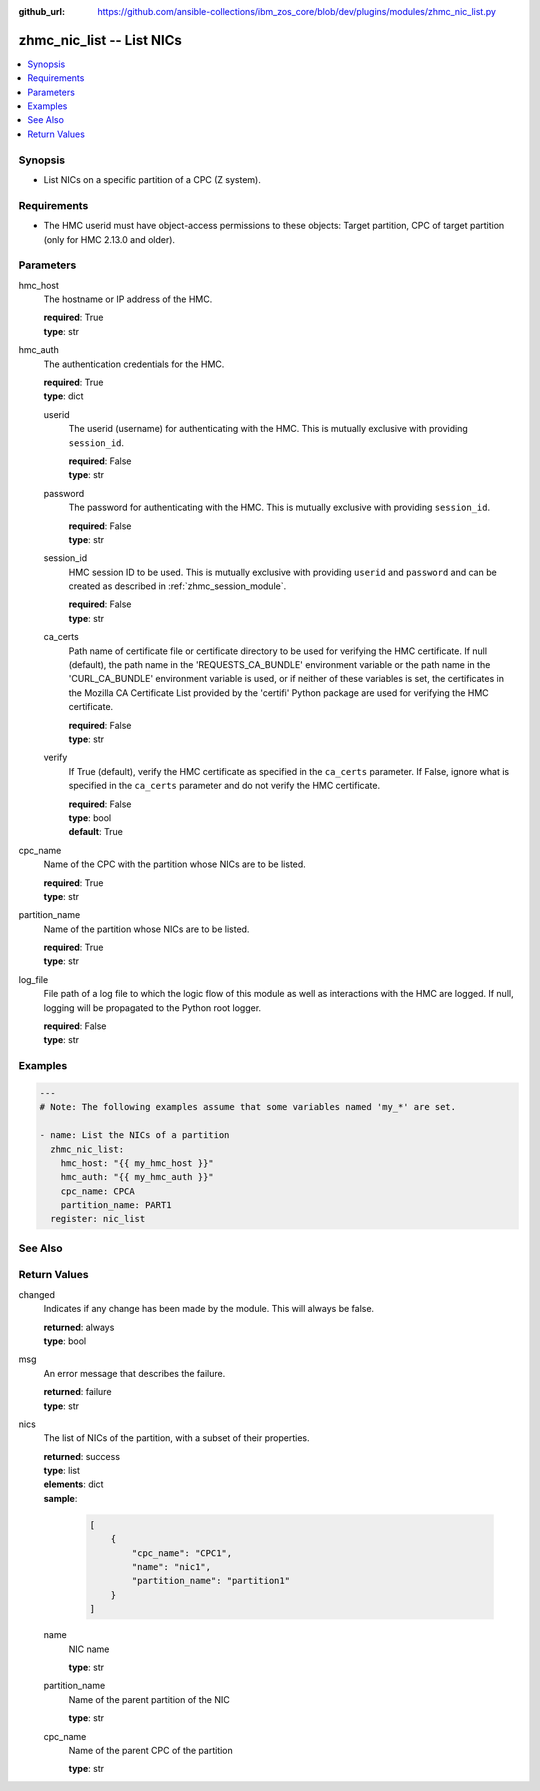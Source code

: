 
:github_url: https://github.com/ansible-collections/ibm_zos_core/blob/dev/plugins/modules/zhmc_nic_list.py

.. _zhmc_nic_list_module:


zhmc_nic_list -- List NICs
==========================



.. contents::
   :local:
   :depth: 1


Synopsis
--------
- List NICs on a specific partition of a CPC (Z system).


Requirements
------------

- The HMC userid must have object-access permissions to these objects: Target partition, CPC of target partition (only for HMC 2.13.0 and older).




Parameters
----------


hmc_host
  The hostname or IP address of the HMC.

  | **required**: True
  | **type**: str


hmc_auth
  The authentication credentials for the HMC.

  | **required**: True
  | **type**: dict


  userid
    The userid (username) for authenticating with the HMC. This is mutually exclusive with providing \ :literal:`session\_id`\ .

    | **required**: False
    | **type**: str


  password
    The password for authenticating with the HMC. This is mutually exclusive with providing \ :literal:`session\_id`\ .

    | **required**: False
    | **type**: str


  session_id
    HMC session ID to be used. This is mutually exclusive with providing \ :literal:`userid`\  and \ :literal:`password`\  and can be created as described in :ref:\`zhmc\_session\_module\`.

    | **required**: False
    | **type**: str


  ca_certs
    Path name of certificate file or certificate directory to be used for verifying the HMC certificate. If null (default), the path name in the 'REQUESTS\_CA\_BUNDLE' environment variable or the path name in the 'CURL\_CA\_BUNDLE' environment variable is used, or if neither of these variables is set, the certificates in the Mozilla CA Certificate List provided by the 'certifi' Python package are used for verifying the HMC certificate.

    | **required**: False
    | **type**: str


  verify
    If True (default), verify the HMC certificate as specified in the \ :literal:`ca\_certs`\  parameter. If False, ignore what is specified in the \ :literal:`ca\_certs`\  parameter and do not verify the HMC certificate.

    | **required**: False
    | **type**: bool
    | **default**: True



cpc_name
  Name of the CPC with the partition whose NICs are to be listed.

  | **required**: True
  | **type**: str


partition_name
  Name of the partition whose NICs are to be listed.

  | **required**: True
  | **type**: str


log_file
  File path of a log file to which the logic flow of this module as well as interactions with the HMC are logged. If null, logging will be propagated to the Python root logger.

  | **required**: False
  | **type**: str




Examples
--------

.. code-block:: yaml+jinja

   
   ---
   # Note: The following examples assume that some variables named 'my_*' are set.

   - name: List the NICs of a partition
     zhmc_nic_list:
       hmc_host: "{{ my_hmc_host }}"
       hmc_auth: "{{ my_hmc_auth }}"
       cpc_name: CPCA
       partition_name: PART1
     register: nic_list







See Also
--------

.. seealso::

   - :ref:`zhmc_nic_module`




Return Values
-------------


changed
  Indicates if any change has been made by the module. This will always be false.

  | **returned**: always
  | **type**: bool

msg
  An error message that describes the failure.

  | **returned**: failure
  | **type**: str

nics
  The list of NICs of the partition, with a subset of their properties.

  | **returned**: success
  | **type**: list
  | **elements**: dict
  | **sample**:

    .. code-block:: json

        [
            {
                "cpc_name": "CPC1",
                "name": "nic1",
                "partition_name": "partition1"
            }
        ]

  name
    NIC name

    | **type**: str

  partition_name
    Name of the parent partition of the NIC

    | **type**: str

  cpc_name
    Name of the parent CPC of the partition

    | **type**: str


